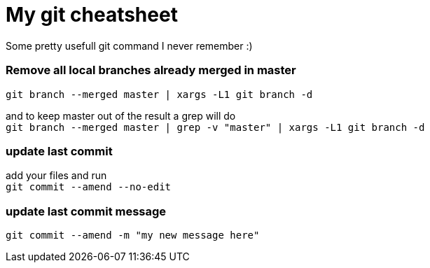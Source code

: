 = My git cheatsheet
// See https://hubpress.gitbooks.io/hubpress-knowledgebase/content/ for information about the parameters.
:hp-image: /covers/man-git.png
// :published_at: 2019-01-31
:hp-tags: dev, git,
// :hp-alt-title: My English Title

Some pretty usefull git command I never remember :)

### Remove all local branches already merged in master

`git branch --merged master | xargs -L1 git branch -d`

and to keep master out of the result a grep will do +
`git branch --merged master | grep -v "master" | xargs -L1 git branch -d`

### update last commit

add your files and run +
`git commit --amend --no-edit`

### update last commit message

`git commit --amend -m "my new message here"`